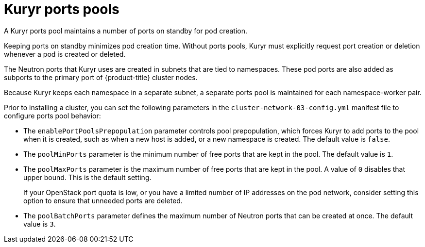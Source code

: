 // Module included in the following assemblies:
//
// * installing/installing_openstack/installing-openstack-installer-kuryr.adoc
// * installing/installing_openstack/installing-openstack-user-kuryr.adoc
// * post_installation_configuration/network-configuration.adoc

[id="installation-osp-kuryr-port-pools_{context}"]
= Kuryr ports pools

A Kuryr ports pool maintains a number of ports on standby for pod creation.

Keeping ports on standby minimizes pod creation time. Without ports pools, Kuryr must explicitly request port creation or deletion whenever a pod is created or deleted.

The Neutron ports that Kuryr uses are created in subnets that are tied to namespaces. These pod ports are also added as subports to the primary port of {product-title} cluster nodes.

Because Kuryr keeps each namespace in a separate subnet, a separate ports pool is maintained for each namespace-worker pair.

Prior to installing a cluster, you can set the following parameters in the `cluster-network-03-config.yml` manifest file to configure ports pool behavior:

* The `enablePortPoolsPrepopulation` parameter controls pool prepopulation, which forces Kuryr to add ports to the pool when it is created, such as when a new host is added, or a new namespace is created. The default value is `false`.
* The `poolMinPorts` parameter is the minimum number of free ports that are kept in the pool. The default value is `1`.
* The `poolMaxPorts` parameter is the maximum number of free ports that are kept in the pool. A value of `0` disables that upper bound. This is the default setting.
+
If your OpenStack port quota is low, or you have a limited number of IP addresses on the pod network, consider setting this option to ensure that unneeded ports are deleted.
* The `poolBatchPorts` parameter defines the maximum number of Neutron ports that can be created at once. The default value is `3`.
